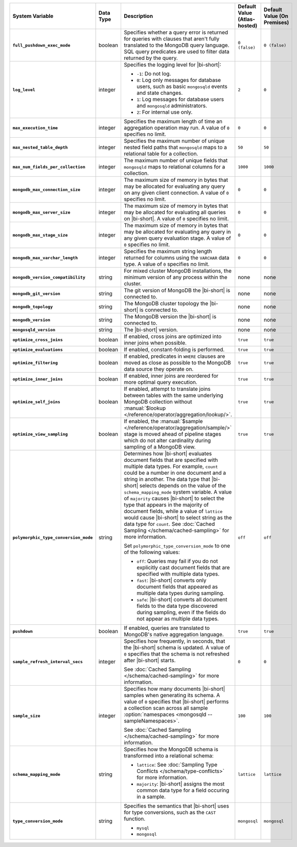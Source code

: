 .. list-table::
   :widths: 30 10 40 10 10
   :stub-columns: 1
   :header-rows: 1

   * - System Variable
     - Data Type
     - Description
     - Default Value (Atlas-hosted)
     - Default Value (On Premises)

   * - ``full_pushdown_exec_mode``
     - boolean
     - Specifies whether a query error is returned for queries with
       clauses that aren't fully translated to the MongoDB query language.
       SQL query predicates are used to filter data returned by the query.
     - ``0 (false)``
     - ``0 (false)``

   * - ``log_level``
     - integer
     - Specifies the logging level for |bi-short|:

       - ``-1``: Do not log.
       - ``0``: Log only messages for database users, such as basic
         ``mongosqld`` events and state changes.
       - ``1``: Log messages for database users and ``mongosqld`` administrators.
       - ``2``: For internal use only.
     - ``2``
     - ``0``

   * - ``max_execution_time``
     - integer
     - Specifies the maximum length of time an aggregation operation
       may run. A value of ``0`` specifies no limit.
     - ``0``
     - ``0``

   * - ``max_nested_table_depth``
     - integer
     - Specifies the maximum number of unique nested field paths that
       ``mongosqld`` maps to a relational table for a collection.
     - ``50``
     - ``50``

   * - ``max_num_fields_per_collection``
     - integer
     - The maximum number of unique fields that ``mongosqld`` maps to
       relational columns for a collection.
     - ``1000``
     - ``1000``

   * - ``mongodb_max_connection_size``
     - integer
     - The maximum size of memory in bytes that may be allocated for
       evaluating any query on any given client connection. A value of
       ``0`` specifies no limit.
     - ``0``
     - ``0``

   * - ``mongodb_max_server_size``
     - integer
     - The maximum size of memory in bytes that may be allocated for
       evaluating all queries on |bi-short|. A value of ``0`` specifies
       no limit.
     - ``0``
     - ``0``

   * - ``mongodb_max_stage_size``
     - integer
     - The maximum size of memory in bytes that may be allocated for
       evaluating any query in any given query evaluation stage. A value of
       ``0`` specifies no limit.
     - ``0``
     - ``0``

   * - ``mongodb_max_varchar_length``
     - integer
     - Specifies the maximum string length returned for columns using
       the ``VARCHAR`` data type. A value of ``0`` specifies
       no limit.
     - ``0``
     - ``0``

   * - ``mongodb_version_compatibility``
     - string
     - For mixed cluster MongoDB installations, the minimum version of
       any process within the cluster.
     - none
     - none

   * - ``mongodb_git_version``
     - string
     - The git version of MongoDB the |bi-short| is connected to.
     - none
     - none

   * - ``mongodb_topology``
     - string
     - The MongoDB cluster topology the |bi-short| is connected to.
     - none
     - none

   * - ``mongodb_version``
     - string
     - The MongoDB version the |bi-short| is connected to.
     - none
     - none

   * - ``mongosqld_version``
     - string
     - The |bi-short| version.
     - none
     - none

   * - ``optimize_cross_joins``
     - boolean
     - If enabled, cross joins are optimized into inner joins when possible.
     - ``true``
     - ``true``

   * - ``optimize_evaluations``
     - boolean
     - If enabled, constant-folding is performed.
     - ``true``
     - ``true``

   * - ``optimize_filtering``
     - boolean
     - If enabled, predicates in ``WHERE`` clauses are moved as close as possible
       to the MongoDB data source they operate on.
     - ``true``
     - ``true``

   * - ``optimize_inner_joins``
     - boolean
     - If enabled, inner joins are reordered for more optimal query execution.
     - ``true``
     - ``true``

   * - ``optimize_self_joins``
     - boolean
     - If enabled, attempt to translate joins between tables with the same
       underlying MongoDB collection without :manual:`$lookup
       </reference/operator/aggregation/lookup/>`.
     - ``true``
     - ``true``

   * - ``optimize_view_sampling``
     - boolean
     - If enabled, the :manual:`$sample </reference/operator/aggregation/sample/>`
       stage is moved ahead of pipeline stages which do not alter cardinality during
       sampling of a MongoDB view.
     - ``true``
     - ``true``

   * - ``polymorphic_type_conversion_mode``
     - string
     - Determines how |bi-short| evaluates document fields that are
       specified with multiple data types. For example, ``count``
       could be a number in one document and a string in another.
       The data type that |bi-short| selects depends on the value
       of the ``schema_mapping_mode`` system variable. A value of
       ``majority`` causes |bi-short| to select the type
       that appears in the majority of document fields, while a value
       of ``lattice`` would cause |bi-short| to select string as the
       data type for ``count``. See :doc:`Cached Sampling </schema/cached-sampling>`
       for more information.

       Set ``polymorphic_type_conversion_mode`` to one of the following
       values:

       - ``off``:
         Queries may fail if you do not explicitly cast
         document fields that are specified with multiple data types.
       - ``fast``:
         |bi-short| converts only document fields that
         appeared as multiple data types during sampling.
       - ``safe``:
         |bi-short| converts all document fields to the data type
         discovered during sampling, even if the fields do not appear
         as multiple data types.
     -  ``off``
     -  ``off``

   * - ``pushdown``
     - boolean
     - If enabled, queries are translated to MongoDB's native aggregation
       language.
     - ``true``
     - ``true``

   * - ``sample_refresh_interval_secs``
     - integer
     - Specifies how frequently, in seconds, that the |bi-short| schema
       is updated. A value of ``0`` specifies that the schema is not 
       refreshed after |bi-short| starts.

       See :doc:`Cached Sampling </schema/cached-sampling>` for more
       information.
     - ``0``
     - ``0``

   * - ``sample_size``
     - integer
     - Specifies how many documents |bi-short| samples when generating
       its schema. A value of ``0`` specifies that |bi-short| performs
       a collection scan across all sample :option:`namespaces <mongosqld --sampleNamespaces>`.

       See :doc:`Cached Sampling </schema/cached-sampling>` for more
       information.
     - ``100``
     - ``100``

   * - ``schema_mapping_mode``
     - string
     - Specifies how the MongoDB schema is transformed into a relational
       schema:

       - ``lattice``: See :doc:`Sampling Type Conflicts </schema/type-conflicts>`
         for more information. 
       - ``majority``: |bi-short| assigns the most common data type for
         a field occuring in a sample.

     - ``lattice``
     - ``lattice``

   * - ``type_conversion_mode``
     - string
     - Specifies the semantics that |bi-short| uses for type conversions,
       such as the ``CAST`` function.

       - ``mysql``
       - ``mongosql``
     - ``mongosql``
     - ``mongosql``

